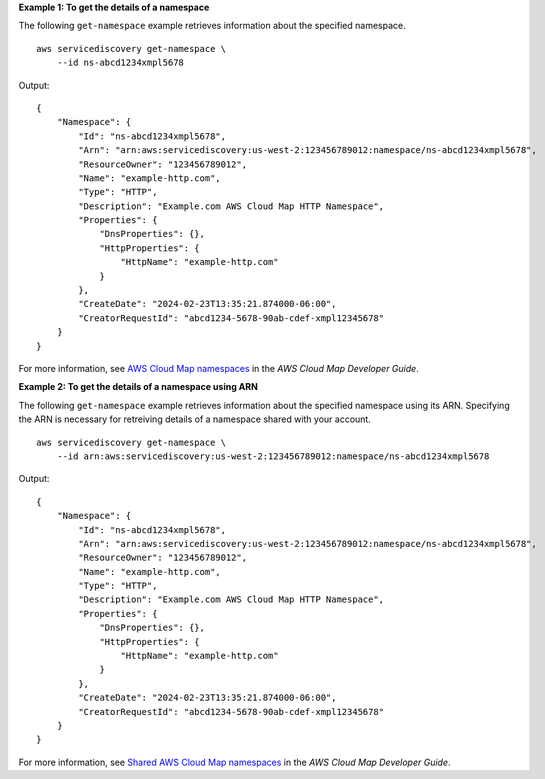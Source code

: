 **Example 1: To get the details of a namespace**

The following ``get-namespace`` example retrieves information about the specified namespace. ::

    aws servicediscovery get-namespace \
        --id ns-abcd1234xmpl5678

Output::

    {
        "Namespace": {
            "Id": "ns-abcd1234xmpl5678",
            "Arn": "arn:aws:servicediscovery:us-west-2:123456789012:namespace/ns-abcd1234xmpl5678",
            "ResourceOwner": "123456789012",
            "Name": "example-http.com",
            "Type": "HTTP",
            "Description": "Example.com AWS Cloud Map HTTP Namespace",
            "Properties": {
                "DnsProperties": {},
                "HttpProperties": {
                    "HttpName": "example-http.com"
                }
            },
            "CreateDate": "2024-02-23T13:35:21.874000-06:00",
            "CreatorRequestId": "abcd1234-5678-90ab-cdef-xmpl12345678"
        }
    }

For more information, see `AWS Cloud Map namespaces <https://docs.aws.amazon.com/cloud-map/latest/dg/working-with-namespaces.html>`__ in the *AWS Cloud Map Developer Guide*.

**Example 2: To get the details of a namespace using ARN**

The following ``get-namespace`` example retrieves information about the specified namespace using its ARN. Specifying the ARN is necessary for retreiving details of a namespace shared with your account. ::

    aws servicediscovery get-namespace \
        --id arn:aws:servicediscovery:us-west-2:123456789012:namespace/ns-abcd1234xmpl5678

Output::

    {
        "Namespace": {
            "Id": "ns-abcd1234xmpl5678",
            "Arn": "arn:aws:servicediscovery:us-west-2:123456789012:namespace/ns-abcd1234xmpl5678",
            "ResourceOwner": "123456789012",
            "Name": "example-http.com",
            "Type": "HTTP",
            "Description": "Example.com AWS Cloud Map HTTP Namespace",
            "Properties": {
                "DnsProperties": {},
                "HttpProperties": {
                    "HttpName": "example-http.com"
                }
            },
            "CreateDate": "2024-02-23T13:35:21.874000-06:00",
            "CreatorRequestId": "abcd1234-5678-90ab-cdef-xmpl12345678"
        }
    }

For more information, see `Shared AWS Cloud Map namespaces <https://docs.aws.amazon.com/cloud-map/latest/dg/sharing-namespaces.html>`__ in the *AWS Cloud Map Developer Guide*.
